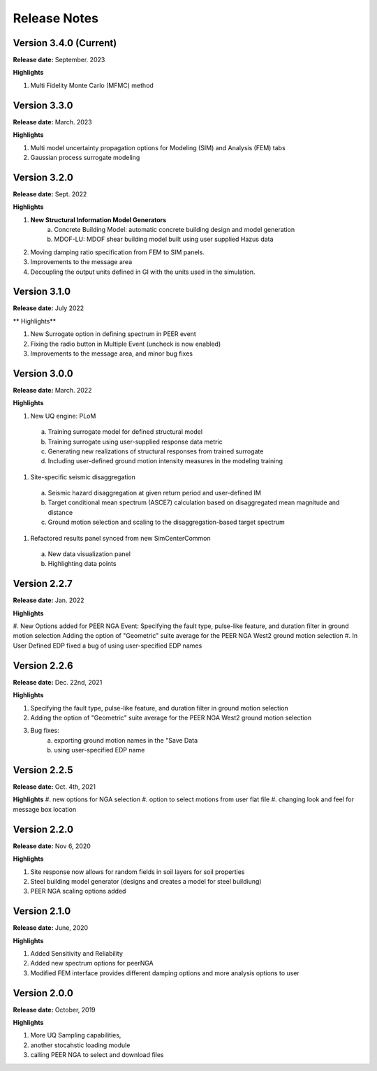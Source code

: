 .. _lbl-release_eeuq:
.. role:: blue

*************
Release Notes
*************

Version 3.4.0 (Current)
-----------------------

**Release date:** September. 2023

**Highlights**

#. Multi Fidelity Monte Carlo (MFMC) method

Version 3.3.0 
-----------------------

**Release date:** March. 2023

**Highlights**

#. Multi model uncertainty propagation options for Modeling (SIM) and Analysis (FEM) tabs
#. Gaussian process surrogate modeling


Version 3.2.0
-------------

**Release date:** Sept. 2022

**Highlights**

#. **New Structural Information Model Generators**
    a. Concrete Building Model: automatic concrete building design and model generation
    b. MDOF-LU: MDOF shear building model built using user supplied Hazus data
#. Moving damping ratio specification from FEM to SIM panels.
#. Improvements to the message area
#. Decoupling the output units defined in GI with the units used in the simulation.


Version 3.1.0
-----------------------

**Release date:** July 2022

** Highlights**

#. New Surrogate option in defining spectrum in PEER event
#. Fixing the radio button in Multiple Event (uncheck is now enabled)
#. Improvements to the message area, and minor bug fixes


Version 3.0.0
-------------

**Release date:** March. 2022

**Highlights**

#. New UQ engine: PLoM
  a. Training surrogate model for defined structural model
  b.  Training surrogate using user-supplied response data metric
  c. Generating new realizations of structural responses from trained surrogate
  d. Including user-defined ground motion intensity measures in the modeling training
#. Site-specific seismic disaggregation
  a. Seismic hazard disaggregation at given return period and user-defined IM
  b. Target conditional mean spectrum (ASCE7) calculation based on disaggregated mean magnitude and distance
  c. Ground motion selection and scaling to the disaggregation-based target spectrum     
#. Refactored results panel synced from new SimCenterCommon
  a. New data visualization panel
  b. Highlighting data points


Version 2.2.7
-------------

**Release date:** Jan. 2022

**Highlights**

#. New Options added for PEER NGA Event:
Specifying the fault type, pulse-like feature, and duration filter in ground motion selection
Adding the option of "Geometric" suite average for the PEER NGA West2 ground motion selection
#. In User Defined EDP fixed a bug of using user-specified EDP names


Version 2.2.6
--------------

**Release date:** Dec. 22nd, 2021

**Highlights**

#. Specifying the fault type, pulse-like feature, and duration filter in ground motion selection
#. Adding the option of "Geometric" suite average for the PEER NGA West2 ground motion selection
#. Bug fixes:
     a.  exporting ground motion names in the "Save Data
     b. using user-specified EDP name


Version 2.2.5
----------------

**Release date:** Oct. 4th, 2021

**Highlights**
#. new options for NGA selection
#. option to select motions from user flat file
#. changing look and feel for message box location

Version 2.2.0
-------------

**Release date:** Nov 6, 2020

**Highlights**

#. Site response now allows for random fields in soil layers for soil properties
#. Steel building model generator (designs and creates a model for steel buildiung)
#. PEER NGA scaling options added

Version 2.1.0
-------------

**Release date:** June, 2020

**Highlights**

#. Added Sensitivity and Reliability
#. Added new spectrum options for peerNGA
#. Modified FEM interface provides different damping options and more analysis options to user

Version 2.0.0
-------------

**Release date:** October, 2019

**Highlights**

#. More UQ Sampling capabilities,
#. another stocahstic loading module
#. calling PEER NGA to select and download files



   
